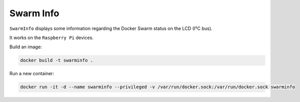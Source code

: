Swarm Info
==========

``SwarmInfo`` displays some information regarding the Docker Swarm status on the LCD (I²C bus).

It works on the ``Raspberry Pi`` devices.

Build an image:

.. code-block:: bash

    docker build -t swarminfo .

Run a new container:

.. code-block:: bash

    docker run -it -d --name swarminfo --privileged -v /var/run/docker.sock:/var/run/docker.sock swarminfo

.. image:: https://github-bogdal.s3.amazonaws.com/rpi-swarminfo/lcd.jpg
